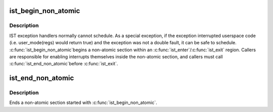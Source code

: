 .. -*- coding: utf-8; mode: rst -*-
.. src-file: arch/x86/kernel/traps.c

.. _`ist_begin_non_atomic`:

ist_begin_non_atomic
====================

.. c:function:: void ist_begin_non_atomic(struct pt_regs *regs)

    begin a non-atomic section in an IST exception

    :param struct pt_regs \*regs:
        regs passed to the IST exception handler

.. _`ist_begin_non_atomic.description`:

Description
-----------

IST exception handlers normally cannot schedule.  As a special
exception, if the exception interrupted userspace code (i.e.
user_mode(regs) would return true) and the exception was not
a double fault, it can be safe to schedule.  \ :c:func:`ist_begin_non_atomic`\ 
begins a non-atomic section within an \ :c:func:`ist_enter`\ /\ :c:func:`ist_exit`\  region.
Callers are responsible for enabling interrupts themselves inside
the non-atomic section, and callers must call \ :c:func:`ist_end_non_atomic`\ 
before \ :c:func:`ist_exit`\ .

.. _`ist_end_non_atomic`:

ist_end_non_atomic
==================

.. c:function:: void ist_end_non_atomic( void)

    begin a non-atomic section in an IST exception

    :param  void:
        no arguments

.. _`ist_end_non_atomic.description`:

Description
-----------

Ends a non-atomic section started with \ :c:func:`ist_begin_non_atomic`\ .

.. This file was automatic generated / don't edit.


